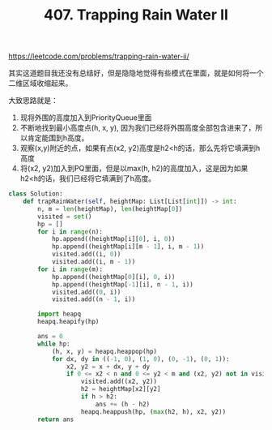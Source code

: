 #+title: 407. Trapping Rain Water II

https://leetcode.com/problems/trapping-rain-water-ii/

其实这道题目我还没有总结好，但是隐隐地觉得有些模式在里面，就是如何将一个二维区域收缩起来。

大致思路就是：
1. 现将外围的高度加入到PriorityQueue里面
2. 不断地找到最小高度点(h, x, y), 因为我们已经将外围高度全部包含进来了，所以肯定能围到h高度。
3. 观察(x,y)附近的点，如果有点(x2, y2)高度是h2<h的话，那么先将它填满到h高度
4. 将(x2, y2)加入到PQ里面，但是以max(h, h2)的高度加入，这是因为如果h2<h的话，我们已经将它填满到了h高度。

#+BEGIN_SRC python
class Solution:
    def trapRainWater(self, heightMap: List[List[int]]) -> int:
        n, m = len(heightMap), len(heightMap[0])
        visited = set()
        hp = []
        for i in range(n):
            hp.append((heightMap[i][0], i, 0))
            hp.append((heightMap[i][m - 1], i, m - 1))
            visited.add((i, 0))
            visited.add((i, m - 1))
        for i in range(m):
            hp.append((heightMap[0][i], 0, i))
            hp.append((heightMap[-1][i], n - 1, i))
            visited.add((0, i))
            visited.add((n - 1, i))

        import heapq
        heapq.heapify(hp)

        ans = 0
        while hp:
            (h, x, y) = heapq.heappop(hp)
            for dx, dy in ((-1, 0), (1, 0), (0, -1), (0, 1)):
                x2, y2 = x + dx, y + dy
                if 0 <= x2 < n and 0 <= y2 < m and (x2, y2) not in visited:
                    visited.add((x2, y2))
                    h2 = heightMap[x2][y2]
                    if h > h2:
                        ans += (h - h2)
                    heapq.heappush(hp, (max(h2, h), x2, y2))
        return ans
#+END_SRC
